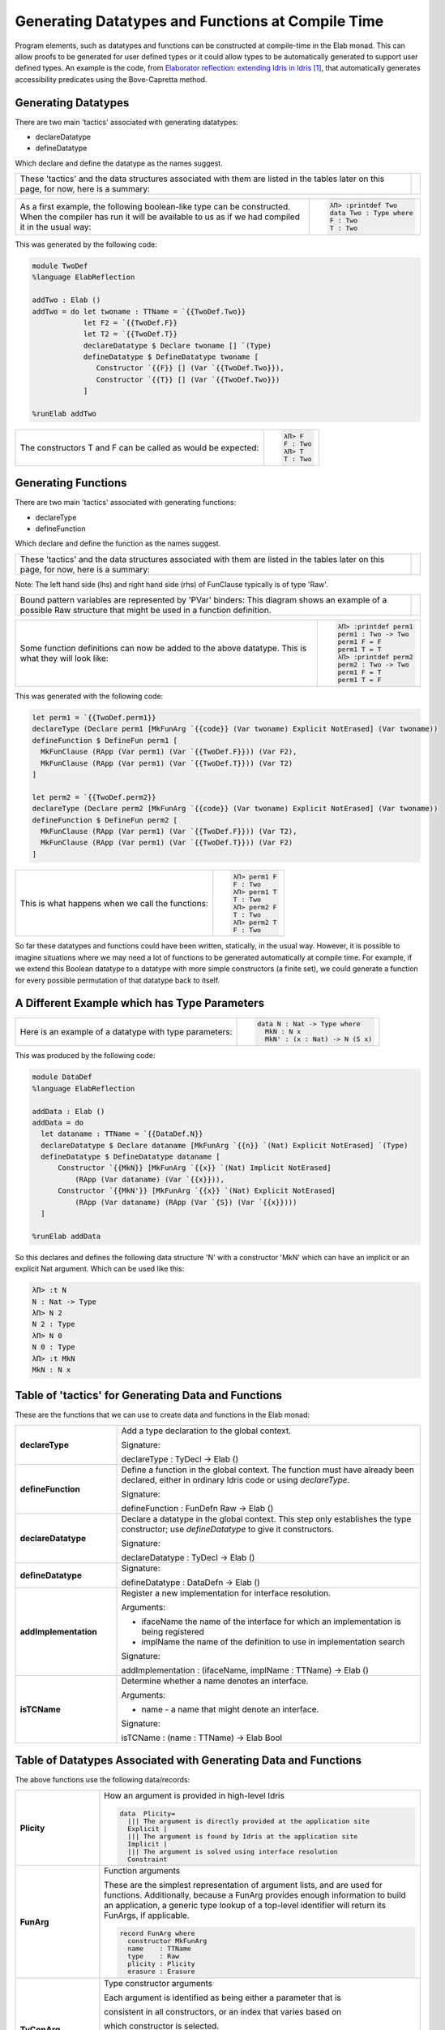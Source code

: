 Generating Datatypes and Functions at Compile Time
==================================================

Program elements, such as datatypes and functions can be constructed at compile-time in the Elab monad.
This can allow proofs to be generated for user defined types or it could allow types to be automatically generated to support user defined types.
An example is the code, from `Elaborator reflection: extending Idris in Idris`_, that automatically generates accessibility predicates using the Bove-Capretta method.

Generating Datatypes
--------------------

There are two main 'tactics' associated with generating datatypes:

- declareDatatype
- defineDatatype

Which declare and define the datatype as the names suggest.

.. list-table::

   * - These 'tactics' and the data structures associated with them are listed in the tables later on this page, for now, here is a summary:
     - .. image:: ../image/generateDatatype.png
          :width: 332px
          :height: 246px
          :alt: diagram illustrating data structures associated with declareDatatype defineDatatype.

.. list-table::

   * - As a first example, the following boolean-like type can be constructed. When the compiler has run it will be available to us as if we had compiled it in the usual way:
     - .. code-block:: idris

         λΠ> :printdef Two
         data Two : Type where
         F : Two
         T : Two

This was generated by the following code:

.. code-block:: idris

  module TwoDef
  %language ElabReflection

  addTwo : Elab ()
  addTwo = do let twoname : TTName = `{{TwoDef.Two}}
              let F2 = `{{TwoDef.F}}
              let T2 = `{{TwoDef.T}}
              declareDatatype $ Declare twoname [] `(Type)
              defineDatatype $ DefineDatatype twoname [
                 Constructor `{{F}} [] (Var `{{TwoDef.Two}}),
                 Constructor `{{T}} [] (Var `{{TwoDef.Two}})
              ]

  %runElab addTwo

.. list-table::

   * - The constructors T and F can be called as would be expected:
     - .. code-block:: idris

         λΠ> F
         F : Two
         λΠ> T
         T : Two

Generating Functions
--------------------

There are two main 'tactics' associated with generating functions:

- declareType
- defineFunction

Which declare and define the function as the names suggest.

.. list-table::

   * - These 'tactics' and the data structures associated with them are listed in the tables later on this page, for now, here is a summary:
     - .. image:: ../image/generateFunction.png
          :width: 332px
          :height: 246px
          :alt: diagram illustrating data structures associated with function declare and define.

Note: The left hand side (lhs) and right hand side (rhs) of FunClause typically is of type 'Raw'.

.. list-table::

   * - Bound pattern variables are represented by 'PVar' binders:
       This diagram shows an example of a possible Raw structure that might be used in a function definition.
     - .. image:: ../image/generateFunction2.png
          :width: 264px
          :height: 239px
          :alt: diagram illustrating data structures associated with functions.

.. list-table::

   * - Some function definitions can now be added to the above datatype. This is what they will look like:
     - .. code-block:: idris

         λΠ> :printdef perm1
         perm1 : Two -> Two
         perm1 F = F
         perm1 T = T
         λΠ> :printdef perm2
         perm2 : Two -> Two
         perm1 F = T
         perm1 T = F

This was generated with the following code:

.. code-block:: idris

  let perm1 = `{{TwoDef.perm1}}
  declareType (Declare perm1 [MkFunArg `{{code}} (Var twoname) Explicit NotErased] (Var twoname))
  defineFunction $ DefineFun perm1 [
    MkFunClause (RApp (Var perm1) (Var `{{TwoDef.F}})) (Var F2),
    MkFunClause (RApp (Var perm1) (Var `{{TwoDef.T}})) (Var T2)
  ]

  let perm2 = `{{TwoDef.perm2}}
  declareType (Declare perm2 [MkFunArg `{{code}} (Var twoname) Explicit NotErased] (Var twoname))
  defineFunction $ DefineFun perm2 [
    MkFunClause (RApp (Var perm1) (Var `{{TwoDef.F}})) (Var T2),
    MkFunClause (RApp (Var perm1) (Var `{{TwoDef.T}})) (Var F2)
  ]

.. list-table::

   * - This is what happens when we call the functions:
     - .. code-block:: idris

         λΠ> perm1 F
         F : Two
         λΠ> perm1 T
         T : Two
         λΠ> perm2 F
         T : Two
         λΠ> perm2 T
         F : Two

So far these datatypes and functions could have been written, statically, in the usual way. However, it is possible to imagine situations where we may need a lot of functions to be generated automatically at compile time. For example, if we extend this Boolean datatype to a datatype with more simple constructors (a finite set), we could generate a function for every possible permutation of that datatype back to itself.

A Different Example which has Type Parameters
---------------------------------------------

.. list-table::

   * - Here is an example of a datatype with type parameters:
     - .. code-block:: idris

         data N : Nat -> Type where
           MkN : N x
           MkN' : (x : Nat) -> N (S x)

This was produced by the following code:

.. code-block:: idris

  module DataDef
  %language ElabReflection

  addData : Elab ()
  addData = do
    let dataname : TTName = `{{DataDef.N}}
    declareDatatype $ Declare dataname [MkFunArg `{{n}} `(Nat) Explicit NotErased] `(Type)
    defineDatatype $ DefineDatatype dataname [
        Constructor `{{MkN}} [MkFunArg `{{x}} `(Nat) Implicit NotErased]
            (RApp (Var dataname) (Var `{{x}})),
        Constructor `{{MkN'}} [MkFunArg `{{x}} `(Nat) Explicit NotErased]
            (RApp (Var dataname) (RApp (Var `{S}) (Var `{{x}})))
    ]

  %runElab addData

So this declares and defines the following data structure 'N' with a constructor 'MkN' which can have an implicit or an explicit Nat argument. Which can be used like this:

.. code-block:: idris

  λΠ> :t N
  N : Nat -> Type
  λΠ> N 2
  N 2 : Type
  λΠ> N 0
  N 0 : Type
  λΠ> :t MkN
  MkN : N x

Table of 'tactics' for Generating Data and Functions
----------------------------------------------------

These are the functions that we can use to create data and functions in the Elab monad:

.. list-table::
   :widths: 10 30
   :stub-columns: 1

   * - declareType
     - Add a type declaration to the global context.

       Signature:

       declareType : TyDecl -> Elab ()
   * - defineFunction
     - Define a function in the global context. The function must have already been declared, either in ordinary Idris code or using `declareType`.

       Signature:

       defineFunction : FunDefn Raw -> Elab ()

   * - declareDatatype
     - Declare a datatype in the global context. This step only establishes the type constructor; use `defineDatatype` to give it constructors.

       Signature:

       declareDatatype : TyDecl -> Elab ()

   * - defineDatatype
     - Signature:

       defineDatatype : DataDefn -> Elab ()

   * - addImplementation
     - Register a new implementation for interface resolution.

       Arguments:

       - ifaceName the name of the interface for which an implementation is being registered
       - implName the name of the definition to use in implementation search

       Signature:

       addImplementation : (ifaceName, implName : TTName) -> Elab ()

   * - isTCName
     - Determine whether a name denotes an interface.

       Arguments:

       - name - a name that might denote an interface.

       Signature:

       isTCName : (name : TTName) -> Elab Bool

Table of Datatypes Associated with Generating Data and Functions
----------------------------------------------------------------

The above functions use the following data/records:

.. list-table::
   :widths: 10 30
   :stub-columns: 1

   * - Plicity
     - How an argument is provided in high-level Idris

       .. code-block:: idris

         data  Plicity=
           ||| The argument is directly provided at the application site
           Explicit |
           ||| The argument is found by Idris at the application site
           Implicit |
           ||| The argument is solved using interface resolution
           Constraint

   * - FunArg
     - Function arguments
 
       These are the simplest representation of argument lists, and are used for functions. Additionally, because a FunArg provides enough
       information to build an application, a generic type lookup of a top-level identifier will return its FunArgs, if applicable.

       .. code-block:: idris

         record FunArg where
           constructor MkFunArg
           name    : TTName
           type    : Raw
           plicity : Plicity
           erasure : Erasure

   * - TyConArg
     - Type constructor arguments

       Each argument is identified as being either a parameter that is

       consistent in all constructors, or an index that varies based on

       which constructor is selected.

       .. code-block:: idris

          data TyConArg =
            ||| Parameters are uniform across the constructors
            TyConParameter FunArg |
            ||| Indices are not uniform
            TyConIndex FunArg

   * - TyDecl
     - A type declaration for a function or datatype

       .. code-block:: idris

         record TyDecl where
           constructor Declare
           ||| The fully-qualified name of the function or datatype being declared.
           name : TTName
           ||| Each argument is in the scope of the names of previous arguments.
           arguments : List FunArg
           ||| The return type is in the scope of all the argument names.
           returnType : Raw

   * - FunClause
     - A single pattern-matching clause

       .. code-block:: idris

         data FunClause : Type -> Type where
           MkFunClause : (lhs, rhs : a) -> FunClause a
           MkImpossibleClause : (lhs : a) -> FunClause a

   * - FunDefn
     - A reflected function definition.

       .. code-block:: idris

         record FunDefn a where
           constructor DefineFun
           name : TTName
           clauses : List (FunClause a)

   * - ConstructorDefn
     - A constructor to be associated with a new datatype.

       .. code-block:: idris

         record ConstructorDefn where
           constructor Constructor
           ||| The name of the constructor. The name must _not_ be qualified -
           ||| that is, it should begin with the `UN` or `MN` constructors.
           name : TTName
           ||| The constructor arguments. Idris will infer which arguments are
           ||| datatype parameters.
           arguments : List FunArg
           ||| The specific type constructed by the constructor.
           returnType : Raw

   * - DataDefn
     - A definition of a datatype to be added during an elaboration script.

       .. code-block:: idris

         record DataDefn where
           constructor DefineDatatype
           ||| The name of the datatype being defined. It must be
           ||| fully-qualified, and it must have been previously declared as a
           ||| datatype.
           name : TTName
           ||| A list of constructors for the datatype.
           constructors : List ConstructorDefn

   * - CtorArg
     - CtorParameter

       .. code-block:: idris

         data CtorArg = CtorParameter FunArg | CtorField FunArg

   * - Datatype
     - A reflected datatype definition

       .. code-block:: idris

         record Datatype where
           constructor MkDatatype
           ||| The name of the type constructor
           name : TTName
           ||| The arguments to the type constructor
           tyConArgs : List TyConArg
           ||| The result of the type constructor
           tyConRes : Raw
           ||| The constructors for the family
           constructors : List (TTName, List CtorArg, Raw)</td>

.. target-notes::
.. _`Elaborator reflection: extending Idris in Idris`: https://dl.acm.org/citation.cfm?doid=2951913.2951932
